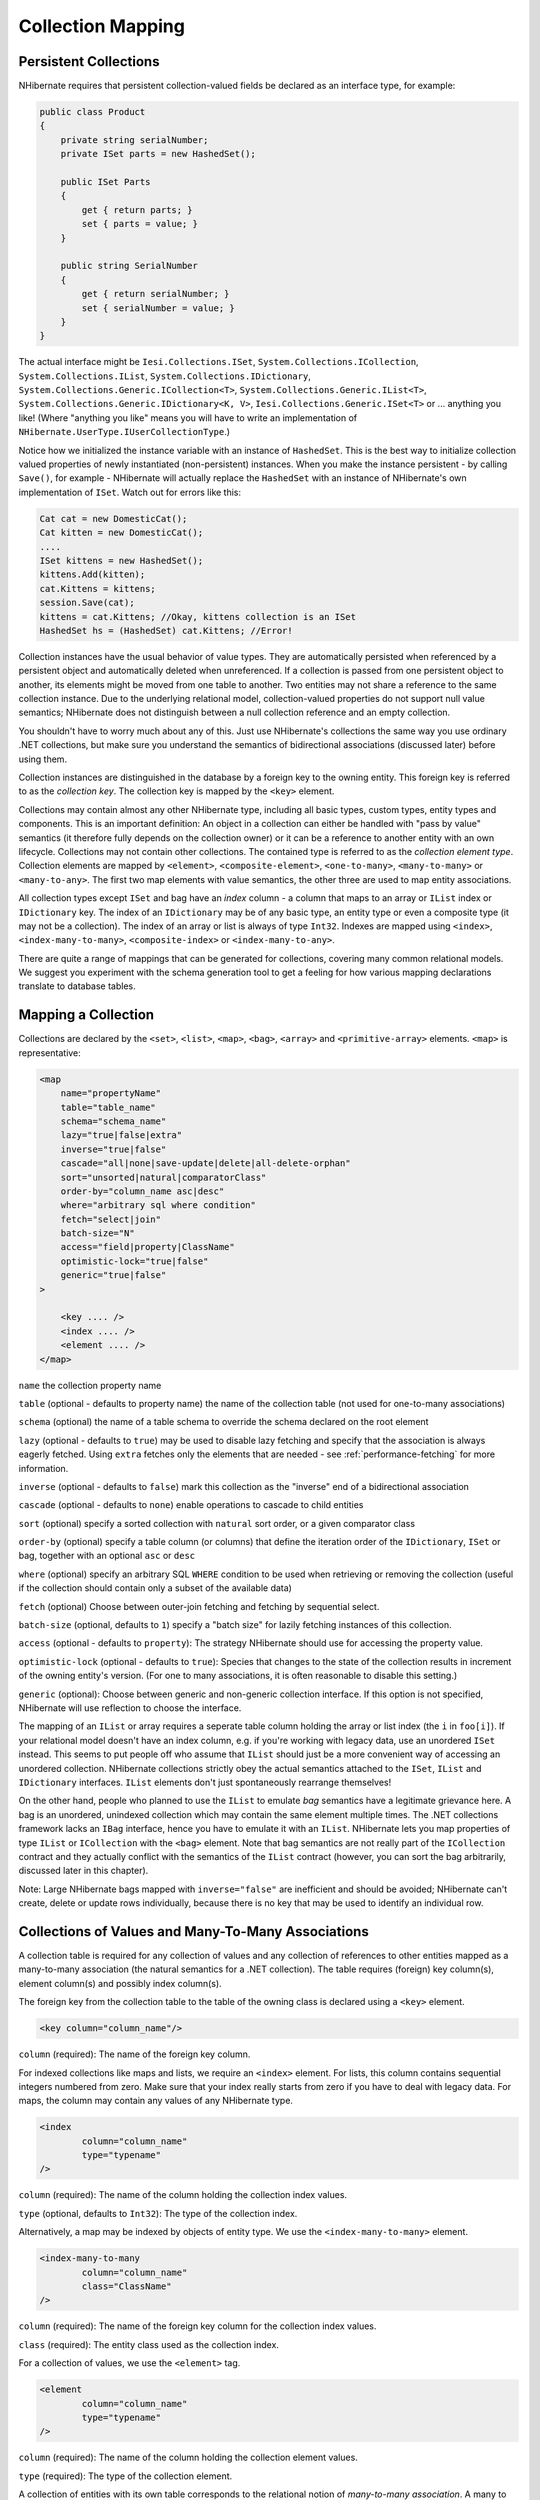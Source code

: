 

==================
Collection Mapping
==================

Persistent Collections
######################

NHibernate requires that persistent collection-valued fields be declared
as an interface type, for example:

.. code-block:: csharp

  public class Product
  {
      private string serialNumber;
      private ISet parts = new HashedSet();

      public ISet Parts
      {
          get { return parts; }
          set { parts = value; }
      }

      public string SerialNumber
      {
          get { return serialNumber; }
          set { serialNumber = value; }
      }
  }

The actual interface might be ``Iesi.Collections.ISet``,
``System.Collections.ICollection``,
``System.Collections.IList``,
``System.Collections.IDictionary``,
``System.Collections.Generic.ICollection<T>``,
``System.Collections.Generic.IList<T>``,
``System.Collections.Generic.IDictionary<K, V>``,
``Iesi.Collections.Generic.ISet<T>``
or ... anything you like! (Where "anything you like" means you will
have to write an implementation of ``NHibernate.UserType.IUserCollectionType``.)

Notice how we initialized the instance variable with an instance of
``HashedSet``. This is the best way to initialize collection
valued properties of newly instantiated (non-persistent) instances. When
you make the instance persistent - by calling ``Save()``,
for example - NHibernate will actually replace the ``HashedSet``
with an instance of NHibernate's own implementation of ``ISet``.
Watch out for errors like this:

.. code-block:: csharp

  Cat cat = new DomesticCat();
  Cat kitten = new DomesticCat();
  ....
  ISet kittens = new HashedSet();
  kittens.Add(kitten);
  cat.Kittens = kittens;
  session.Save(cat);
  kittens = cat.Kittens; //Okay, kittens collection is an ISet
  HashedSet hs = (HashedSet) cat.Kittens; //Error!

Collection instances have the usual behavior of value types. They are automatically
persisted when referenced by a persistent object and automatically deleted when
unreferenced. If a collection is passed from one persistent object to another,
its elements might be moved from one table to another. Two entities may not share
a reference to the same collection instance. Due to the underlying relational model,
collection-valued properties do not support null value semantics; NHibernate does
not distinguish between a null collection reference and an empty collection.

You shouldn't have to worry much about any of this. Just use NHibernate's collections
the same way you use ordinary .NET collections, but make sure you understand the
semantics of bidirectional associations (discussed later) before using them.

Collection instances are distinguished in the database by a foreign key to
the owning entity. This foreign key is referred to as the
*collection key*. The collection key is mapped by
the ``<key>`` element.

Collections may contain almost any other NHibernate type, including all basic types,
custom types, entity types and components. This is an important definition: An object
in a collection can either be handled with "pass by value" semantics (it therefore
fully depends on the collection owner) or it can be a reference to another entity
with an own lifecycle. Collections may not contain other collections. The contained type
is referred to as the *collection element type*. Collection elements
are mapped by ``<element>``, ``<composite-element>``,
``<one-to-many>``, ``<many-to-many>`` or
``<many-to-any>``. The first two map elements with value semantics,
the other three are used to map entity associations.

All collection types except ``ISet`` and bag have an *index* column - a column that maps to an array or ``IList`` index or
``IDictionary`` key. The index of an ``IDictionary`` may be of any
basic type, an entity type or even a composite type (it may not be a collection). The
index of an array or list is always of type ``Int32``. Indexes are
mapped using ``<index>``, ``<index-many-to-many>``,
``<composite-index>`` or ``<index-many-to-any>``.

There are quite a range of mappings that can be generated for collections,
covering many common relational models. We suggest you experiment with the
schema generation tool to get a feeling for how various mapping declarations
translate to database tables.

Mapping a Collection
####################

Collections are declared by the
``<set>``,
``<list>``,
``<map>``,
``<bag>``,
``<array>`` and
``<primitive-array>`` elements.
``<map>`` is representative:

.. code-block:: xml

  <map
      name="propertyName"
      table="table_name"
      schema="schema_name"
      lazy="true|false|extra"
      inverse="true|false"
      cascade="all|none|save-update|delete|all-delete-orphan"
      sort="unsorted|natural|comparatorClass"
      order-by="column_name asc|desc"
      where="arbitrary sql where condition"
      fetch="select|join"
      batch-size="N"
      access="field|property|ClassName"
      optimistic-lock="true|false"
      generic="true|false"
  >

      <key .... />
      <index .... />
      <element .... />
  </map>

``name`` the collection property name

``table`` (optional - defaults to property name) the
name of the collection table (not used for one-to-many associations)

``schema`` (optional) the name of a table schema to
override the schema declared on the root element

``lazy`` (optional - defaults to ``true``)
may be used to disable lazy fetching and specify that the association
is always eagerly fetched. Using ``extra`` fetches only the
elements that are needed - see :ref:`performance-fetching` for more information.

``inverse`` (optional - defaults to ``false``)
mark this collection as the "inverse" end of a bidirectional association

``cascade`` (optional - defaults to ``none``)
enable operations to cascade to child entities

``sort`` (optional) specify a sorted collection with
``natural`` sort order, or a given comparator class

``order-by`` (optional) specify a table column (or columns)
that define the iteration order of the ``IDictionary``, ``ISet``
or bag, together with an optional ``asc`` or ``desc``

``where`` (optional) specify an arbitrary SQL ``WHERE``
condition to be used when retrieving or removing the collection (useful if the
collection should contain only a subset of the available data)

``fetch`` (optional) Choose between outer-join fetching and fetching
by sequential select.

``batch-size`` (optional, defaults to ``1``) specify a
"batch size" for lazily fetching instances of this collection.

``access`` (optional - defaults to ``property``): The
strategy NHibernate should use for accessing the property value.

``optimistic-lock`` (optional - defaults to ``true``):
Species that changes to the state of the collection results in increment of the
owning entity's version. (For one to many associations, it is often reasonable to
disable this setting.)

``generic`` (optional): Choose between generic and non-generic collection
interface. If this option is not specified, NHibernate will use reflection to choose
the interface.

The mapping of an ``IList`` or array requires a seperate table column holding the array
or list index (the ``i`` in ``foo[i]``). If your relational model doesn't
have an index column, e.g. if you're working with legacy data, use an unordered ``ISet``
instead. This seems to put people off who assume that ``IList`` should just be a more
convenient way of accessing an unordered collection. NHibernate collections strictly obey the actual
semantics attached to the ``ISet``, ``IList`` and ``IDictionary``
interfaces. ``IList`` elements don't just spontaneously rearrange themselves!

On the other hand, people who planned to use the ``IList`` to emulate
*bag* semantics have a legitimate grievance here.
A bag is an unordered, unindexed collection which may contain the same element multiple times.
The .NET collections framework lacks an ``IBag`` interface, hence you have to emulate
it with an ``IList``. NHibernate lets you map properties of type ``IList``
or ``ICollection`` with the ``<bag>`` element. Note that bag
semantics are not really part of the ``ICollection`` contract and they actually
conflict with the semantics of the ``IList`` contract (however, you can sort
the bag arbitrarily, discussed later in this chapter).

Note: Large NHibernate bags mapped with ``inverse="false"`` are inefficient and
should be  avoided; NHibernate can't create, delete or update rows individually, because there is
no key that may be used to identify an individual row.

Collections of Values and Many-To-Many Associations
###################################################

A collection table is required for any collection of values and any collection of
references to other entities mapped as a many-to-many association (the natural semantics
for a .NET collection). The table requires (foreign) key column(s), element column(s) and
possibly index column(s).

The foreign key from the collection table to the table of the owning class is
declared using a ``<key>`` element.

.. code-block:: xml

  <key column="column_name"/>

``column`` (required): The name of the foreign key column.

For indexed collections like maps and lists, we require an ``<index>``
element. For lists, this column contains sequential integers numbered from zero. Make sure
that your index really starts from zero if you have to deal with legacy data. For maps,
the column may contain any values of any NHibernate type.

.. code-block:: xml

  <index
          column="column_name"
          type="typename"
  />

``column`` (required): The name of the column holding the
collection index values.

``type`` (optional, defaults to ``Int32``):
The type of the collection index.

Alternatively, a map may be indexed by objects of entity type. We use the
``<index-many-to-many>`` element.

.. code-block:: xml

  <index-many-to-many
          column="column_name"
          class="ClassName"
  />

``column`` (required): The name of the foreign key
column for the collection index values.

``class`` (required): The entity class used as the
collection index.

For a collection of values, we use the ``<element>`` tag.

.. code-block:: xml

  <element
          column="column_name"
          type="typename"
  />

``column`` (required): The name of the column holding the
collection element values.

``type`` (required): The type of the collection element.

A collection of entities with its own table corresponds to the relational notion
of *many-to-many association*. A many to many association is the
most natural mapping of a .NET collection but is not usually the best relational model.

.. code-block:: xml

  <many-to-many
          column="column_name"
          class="ClassName"
          fetch="join|select"
          not-found="ignore|exception"
      />

``column`` (required): The name of the element foreign key column.

``class`` (required): The name of the associated class.

``fetch`` (optional, defaults to ``join``):
enables outer-join or sequential select fetching for this association. This is a
special case; for full eager fetching (in a single SELECT) of an entity and its
many-to-many relationships to other entities, you would enable join fetching not
only of the collection itself, but also with this attribute on the ``<many-to-many>`` nested element.

``not-found`` (optional - defaults to ``exception``):
Specifies how foreign keys that reference missing rows will be handled:
``ignore`` will treat a missing row as a null association.

Some examples, first, a set of strings:

.. code-block:: xml

  <set name="Names" table="NAMES">
      <key column="GROUPID"/>
      <element column="NAME" type="String"/>
  </set>

A bag containing integers (with an iteration order determined by the
``order-by`` attribute):

.. code-block:: xml

  <bag name="Sizes" table="SIZES" order-by="SIZE ASC">
      <key column="OWNER"/>
      <element column="SIZE" type="Int32"/>
  </bag>

An array of entities - in this case, a many to many association (note that
the entities are lifecycle objects, ``cascade="all"``):

.. code-block:: xml

  <array name="Foos" table="BAR_FOOS" cascade="all">
      <key column="BAR_ID"/>
      <index column="I"/>
      <many-to-many column="FOO_ID" class="Eg.Foo, Eg"/>
  </array>

A map from string indices to dates:

.. code-block:: xml

  <map name="Holidays" table="holidays" schema="dbo" order-by="hol_name asc">
      <key column="id"/>
      <index column="hol_name" type="String"/>
      <element column="hol_date" type="Date"/>
  </map>

A list of components (discussed in the next chapter):

.. code-block:: xml

  <list name="CarComponents" table="car_components">
      <key column="car_id"/>
      <index column="posn"/>
      <composite-element class="Eg.Car.CarComponent">
              <property name="Price" type="float"/>
              <property name="Type" type="Eg.Car.ComponentType, Eg"/>
              <property name="SerialNumber" column="serial_no" type="String"/>
      </composite-element>
  </list>

One-To-Many Associations
########################

A *one to many association* links the tables of two classes
*directly*, with no intervening collection table.
(This implements a *one-to-many* relational model.) This
relational model loses some of the semantics of .NET collections:

- No null values may be contained in a dictionary, set or list

- An instance of the contained entity class may not belong to more than
  one instance of the collection

- An instance of the contained entity class may not appear at more than
  one value of the collection index

An association from ``Foo`` to ``Bar`` requires the
addition of a key column and possibly an index column to the table of the contained
entity class, ``Bar``. These columns are mapped using the
``<key>`` and ``<index>`` elements
described above.

The ``<one-to-many>`` tag indicates a one to many association.

.. code-block:: xml

  <one-to-many
          class="ClassName"
          not-found="ignore|exception"
      />

``class`` (required): The name of the associated class.

``not-found`` (optional - defaults to ``exception``):
Specifies how foreign keys that reference missing rows will be handled:
``ignore`` will treat a missing row as a null association.

Example:

.. code-block:: xml

  <set name="Bars">
      <key column="foo_id"/>
      <one-to-many class="Eg.Bar, Eg"/>
  </set>

Notice that the ``<one-to-many>`` element does not need to
declare any columns. Nor is it necessary to specify the ``table``
name anywhere.

*Very Important Note:* If the ``<key>``
column of a ``<one-to-many>`` association is declared
``NOT NULL``, NHibernate may cause constraint violations
when it creates or updates the association. To prevent this problem,
*you must use a bidirectional association* with the many valued
end (the set or bag) marked as ``inverse="true"``.
See the discussion of bidirectional associations later in this chapter.

Lazy Initialization
###################

Collections (other than arrays) may be lazily initialized, meaning they load
their state from the database only when the application needs to access it.
Initialization happens transparently to the user so the application would not
normally need to worry about this (in fact, transparent lazy initialization is
the main reason why NHibernate needs its own collection implementations).
However, if the application tries something like this:

.. code-block:: csharp

  s = sessions.OpenSession();
  ITransaction tx = sessions.BeginTransaction();
  User u = (User) s.Find("from User u where u.Name=?", userName, NHibernateUtil.String)[0];
  IDictionary permissions = u.Permissions;
  tx.Commit();
  s.Close();

  int accessLevel = (int) permissions["accounts"];  // Error!

It could be in for a nasty surprise. Since the permissions collection was not
initialized when the ``ISession`` was committed,
the collection will never be able to load its state. The fix is to move the
line that reads from the collection to just before the commit. (There are
other more advanced ways to solve this problem, however.)

Alternatively, use a non-lazy collection. Since lazy initialization can lead to
bugs like that above, non-laziness is the default. However, it is intended that
lazy initialization be used for almost all collections, especially for
collections of entities (for reasons of efficiency).

Exceptions that occur while lazily initializing a collection are wrapped in a
``LazyInitializationException``.

Declare a lazy collection using the optional ``lazy`` attribute:

.. code-block:: xml

  <set name="Names" table="NAMES" lazy="true">
      <key column="group_id"/>
      <element column="NAME" type="String"/>
  </set>

In some application architectures, particularly where the code that accesses data
using NHibernate, and the code that uses it are in different application layers, it
can be a problem to ensure that the ``ISession`` is open when a
collection is initialized. There are two basic ways to deal with this issue:

- In a web-based application, an event handler can be used to close the
  ``ISession`` only at the very end of a user request, once
  the rendering of the view is complete. Of course, this places heavy
  demands upon the correctness of the exception handling of your application
  infrastructure. It is vitally important that the ``ISession``
  is closed and the transaction ended before returning to the user, even
  when an exception occurs during rendering of the view. The event handler
  has to be able to access the ``ISession`` for this approach.
  We recommend that the current ``ISession`` is stored in the
  ``HttpContext.Items`` collection (see chapter 1,
  :ref:`quickstart-playingwithcats`, for an example implementation).

- In an application with a seperate business tier, the business logic must
  "prepare" all collections that will be needed by the web tier before
  returning. This means that the business tier should load all the data and
  return all the data already initialized to the presentation/web tier that
  is required for a particular use case. Usually, the application calls
  ``NHibernateUtil.Initialize()`` for each collection that will
  be needed in the web tier (this call must occur before the session is closed)
  or retrieves the collection eagerly using a NHibernate query with a
  ``FETCH`` clause.

- You may also attach a previously loaded object to a new ``ISession``
  with ``Update()`` or ``Lock()`` before
  accessing unitialized collections (or other proxies). NHibernate can not
  do this automatically, as it would introduce ad hoc transaction semantics!

You can use the ``Filter()`` method of the NHibernate ISession API to
get the size of a collection without initializing it:

.. code-block:: csharp

  ICollection countColl = s.Filter( collection, "select count(*)" );
  IEnumerator countEn = countColl.GetEnumerator();
  countEn.MoveNext();
  int count = (int) countEn.Current;

``Filter()`` or ``CreateFilter()`` are also used to
efficiently retrieve subsets of a collection without needing to initialize the whole
collection.

Sorted Collections
##################

NHibernate supports collections implemented by ``System.Collections.SortedList`` and
``Iesi.Collections.SortedSet``. You must specify a comparer in the mapping file:

.. code-block:: xml

  <set name="Aliases" table="person_aliases" sort="natural">
      <key column="person"/>
      <element column="name" type="String"/>
  </set>

  <map name="Holidays" sort="My.Custom.HolidayComparer, MyAssembly" lazy="true">
      <key column="year_id"/>
      <index column="hol_name" type="String"/>
      <element column="hol_date" type="Date"/>
  </map>

Allowed values of the ``sort`` attribute are ``unsorted``,
``natural`` and the name of a class implementing
``System.Collections.IComparer``.

If you want the database itself to order the collection elements use the
``order-by`` attribute of ``set``, ``bag``
or ``map`` mappings. This performs the ordering in the SQL query, not in
memory.

Setting the ``order-by`` attribute tells NHibernate to use
``ListDictionary`` or ``ListSet`` class
internally for dictionaries and sets, maintaining the order of the elements.
*Note that lookup operations on these collections are very slow if they
contain more than a few elements.*

.. code-block:: xml

  <set name="Aliases" table="person_aliases" order-by="name asc">
      <key column="person"/>
      <element column="name" type="String"/>
  </set>

  <map name="Holidays" order-by="hol_date, hol_name" lazy="true">
      <key column="year_id"/>
      <index column="hol_name" type="String"/>
      <element column="hol_date type="Date"/>
  </map>

Note that the value of the ``order-by`` attribute is an SQL ordering, not
a HQL ordering!

Associations may even be sorted by some arbitrary criteria at runtime using a
``Filter()``.

.. code-block:: csharp

  sortedUsers = s.Filter( group.Users, "order by this.Name" );

Using an ``<idbag>``
####################

If you've fully embraced our view that composite keys are a bad thing and that
entities should have synthetic identifiers (surrogate keys), then you might
find it a bit odd that the many to many associations and collections of values
that we've shown so far all map to tables with composite keys! Now, this point
is quite arguable; a pure association table doesn't seem to benefit much from
a surrogate key (though a collection of composite values *might*).
Nevertheless, NHibernate provides a feature that allows you to map many to many
associations and collections of values to a table with a surrogate key.

The ``<idbag>`` element lets you map a ``List``
(or ``Collection``) with bag semantics.

.. code-block:: xml

  <idbag name="Lovers" table="LOVERS" lazy="true">
      <collection-id column="ID" type="Int64">
          <generator class="hilo"/>
      </collection-id>
      <key column="PERSON1"/>
      <many-to-many column="PERSON2" class="Eg.Person" fetch="join"/>
  </idbag>

As you can see, an ``<idbag>`` has a synthetic id generator,
just like an entity class! A different surrogate key is assigned to each collection
row. NHibernate does not provide any mechanism to discover the surrogate key value
of a particular row, however.

Note that the update performance of an ``<idbag>`` is
*much* better than a regular ``<bag>``!
NHibernate can locate individual rows efficiently and update or delete them
individually, just like a list, map or set.

As of version 2.0, the ``native`` identifier generation
strategy is supported for ``<idbag>`` collection identifiers.

Bidirectional Associations
##########################

A *bidirectional association* allows navigation from both
"ends" of the association. Two kinds of bidirectional association are
supported:

one-to-many
    set or bag valued at one end, single-valued at the other

many-to-many
    set or bag valued at both ends

Please note that NHibernate does not support bidirectional one-to-many associations
with an indexed collection (list, map or array) as the "many" end, you have to
use a set or bag mapping.

You may specify a bidirectional many-to-many association simply by mapping two
many-to-many associations to the same database table and declaring one end as
*inverse* (which one is your choice). Here's an example of
a bidirectional many-to-many association from a class back to *itself*
(each category can have many items and each item can be in many categories):

.. code-block:: xml

  <class name="NHibernate.Auction.Category, NHibernate.Auction">
      <id name="Id" column="ID"/>
      ...
      <bag name="Items" table="CATEGORY_ITEM" lazy="true">
          <key column="CATEGORY_ID"/>
          <many-to-many class="NHibernate.Auction.Item, NHibernate.Auction" column="ITEM_ID"/>
      </bag>
  </class>

  <class name="NHibernate.Auction.Item, NHibernate.Auction">
      <id name="id" column="ID"/>
      ...

      <!-- inverse end -->
      <bag name="categories" table="CATEGORY_ITEM" inverse="true" lazy="true">
          <key column="ITEM_ID"/>
          <many-to-many class="NHibernate.Auction.Category, NHibernate.Auction" column="CATEGORY_ID"/>
      </bag>
  </class>

Changes made only to the inverse end of the association are *not*
persisted. This means that NHibernate has two representations in memory for every
bidirectional association, one link from A to B and another link from B to A. This
is easier to understand if you think about the .NET object model and how we create
a many-to-many relationship in C#:

.. code-block:: csharp

  category.Items.Add(item);          // The category now "knows" about the relationship
  item.Categories.Add(category);     // The item now "knows" about the relationship

  session.Update(item);                     // No effect, nothing will be saved!
  session.Update(category);                 // The relationship will be saved

The non-inverse side is used to save the in-memory representation to the database.
We would get an unneccessary INSERT/UPDATE and probably even a foreign key violation
if both would trigger changes! The same is of course also true for bidirectional
one-to-many associations.

You may map a bidirectional one-to-many association by mapping a one-to-many association
to the same table column(s) as a many-to-one association and declaring the many-valued
end ``inverse="true"``.

.. code-block:: xml

  <class name="Eg.Parent, Eg">
      <id name="Id" column="id"/>
      ....
      <set name="Children" inverse="true" lazy="true">
          <key column="parent_id"/>
          <one-to-many class="Eg.Child, Eg"/>
      </set>
  </class>

  <class name="Eg.Child, Eg">
      <id name="Id" column="id"/>
      ....
      <many-to-one name="Parent" class="Eg.Parent, Eg" column="parent_id"/>
  </class>

Mapping one end of an association with ``inverse="true"`` doesn't
affect the operation of cascades, both are different concepts!

Ternary Associations
####################

There are two possible approaches to mapping a ternary association. One approach is to use
composite elements (discussed below). Another is to use an ``IDictionary`` with an
association as its index:

.. code-block:: xml

  <map name="Contracts" lazy="true">
      <key column="employer_id"/>
      <index-many-to-many column="employee_id" class="Employee"/>
      <one-to-many class="Contract"/>
  </map>

.. code-block:: xml

  <map name="Connections" lazy="true">
      <key column="node1_id"/>
      <index-many-to-many column="node2_id" class="Node"/>
      <many-to-many column="connection_id" class="Connection"/>
  </map>

Heterogeneous Associations
##########################

The ``<many-to-any>`` and ``<index-many-to-any>``
elements provide for true heterogeneous associations. These mapping elements work in the
same way as the ``<any>`` element - and should also be used
rarely, if ever.

Collection examples
###################

The previous sections are pretty confusing. So lets look at an example. This
class:

.. code-block:: csharp

  using System;
  using System.Collections;

  namespace Eg

      public class Parent
      {
          private long id;
          private ISet children;

          public long Id
          {
              get { return id; }
              set { id = value; }
          }

          private ISet Children
          {
              get { return children; }
              set { children = value; }
          }

          ....
          ....
      }
  }

has a collection of ``Eg.Child`` instances. If each
child has at most one parent, the most natural mapping is a one-to-many
association:

.. code-block:: xml

  <hibernate-mapping xmlns="urn:nhibernate-mapping-2.2"
      assembly="Eg" namespace="Eg">

      <class name="Parent">
          <id name="Id">
              <generator class="sequence"/>
          </id>
          <set name="Children" lazy="true">
              <key column="parent_id"/>
              <one-to-many class="Child"/>
          </set>
      </class>

      <class name="Child">
          <id name="Id">
              <generator class="sequence"/>
          </id>
          <property name="Name"/>
      </class>

  </hibernate-mapping>

This maps to the following table definitions:

.. code-block:: sql

  create table parent ( Id bigint not null primary key )
  create table child ( Id bigint not null primary key, Name varchar(255), parent_id bigint )
  alter table child add constraint childfk0 (parent_id) references parent

If the parent is *required*, use a bidirectional one-to-many
association:

.. code-block:: xml

  <hibernate-mapping xmlns="urn:nhibernate-mapping-2.2"
      assembly="Eg" namespace="Eg">

      <class name="Parent">
          <id name="Id">
              <generator class="sequence"/>
          </id>
          <set name="Children" inverse="true" lazy="true">
              <key column="parent_id"/>
              <one-to-many class="Child"/>
          </set>
      </class>

      <class name="Child">
          <id name="Id">
              <generator class="sequence"/>
          </id>
          <property name="Name"/>
          <many-to-one name="parent" class="Parent" column="parent_id" not-null="true"/>
      </class>

  </hibernate-mapping>

Notice the ``NOT NULL`` constraint:

.. code-block:: sql

  create table parent ( Id bigint not null primary key )
  create table child ( Id bigint not null
                       primary key,
                       Name varchar(255),
                       parent_id bigint not null )
  alter table child add constraint childfk0 (parent_id) references parent

On the other hand, if a child might have multiple parents, a many-to-many
association is appropriate:

.. code-block:: xml

  <hibernate-mapping xmlns="urn:nhibernate-mapping-2.2"
      assembly="Eg" namespace="Eg">

      <class name="Parent">
          <id name="Id">
              <generator class="sequence"/>
          </id>
          <set name="Children" lazy="true" table="childset">
              <key column="parent_id"/>
              <many-to-many class="Child" column="child_id"/>
          </set>
      </class>

      <class name="eg.Child">
          <id name="Id">
              <generator class="sequence"/>
          </id>
          <property name="Name"/>
      </class>

  </hibernate-mapping>

Table definitions:

.. code-block:: sql

  create table parent ( Id bigint not null primary key )
  create table child ( Id bigint not null primary key, name varchar(255) )
  create table childset ( parent_id bigint not null,
                          child_id bigint not null,
                          primary key ( parent_id, child_id ) )
  alter table childset add constraint childsetfk0 (parent_id) references parent
  alter table childset add constraint childsetfk1 (child_id) references child


